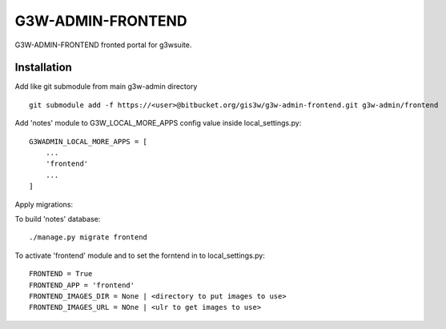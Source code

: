 =================
G3W-ADMIN-FRONTEND
=================

G3W-ADMIN-FRONTEND fronted portal for g3wsuite.

Installation
------------

Add like git submodule from main g3w-admin directory

::

     git submodule add -f https://<user>@bitbucket.org/gis3w/g3w-admin-frontend.git g3w-admin/frontend


Add 'notes' module to G3W_LOCAL_MORE_APPS config value inside local_settings.py:

::

    G3WADMIN_LOCAL_MORE_APPS = [
        ...
        'frontend'
        ...
    ]



Apply migrations:

To build 'notes' database:

::

    ./manage.py migrate frontend


To activate 'frontend' module and to set the forntend in to local_settings.py:

::

    FRONTEND = True
    FRONTEND_APP = 'frontend'
    FRONTEND_IMAGES_DIR = None | <directory to put images to use>
    FRONTEND_IMAGES_URL = NOne | <ulr to get images to use>

